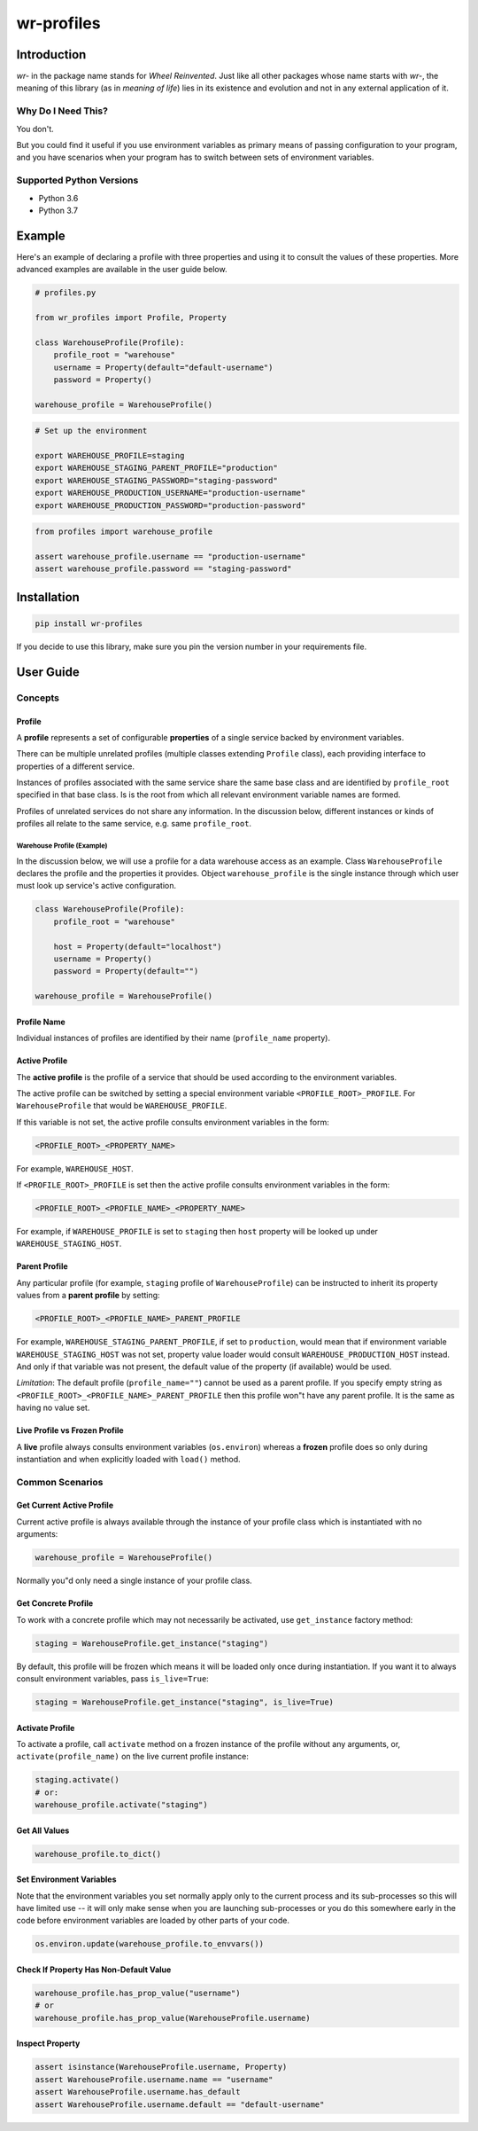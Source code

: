 ###########
wr-profiles
###########

Introduction
============

*wr-* in the package name stands for *Wheel Reinvented*. Just like all other packages whose name starts with
*wr-*, the meaning of this library (as in *meaning of life*) lies in its existence and evolution 
and not in any external application of it.

Why Do I Need This?
-------------------

You don't.

But you could find it useful if you use environment variables as primary means of passing 
configuration to your program, and you have scenarios when your program has to switch between sets of 
environment variables.

Supported Python Versions
-------------------------

* Python 3.6
* Python 3.7

Example
=======

Here's an example of declaring a profile with three properties and using it to consult the values
of these properties. More advanced examples are available in the user guide below.

.. code-block:: python

    # profiles.py

    from wr_profiles import Profile, Property

    class WarehouseProfile(Profile):
        profile_root = "warehouse"
        username = Property(default="default-username")
        password = Property()

    warehouse_profile = WarehouseProfile()


.. code-block:: bash

    # Set up the environment

    export WAREHOUSE_PROFILE=staging
    export WAREHOUSE_STAGING_PARENT_PROFILE="production"
    export WAREHOUSE_STAGING_PASSWORD="staging-password"
    export WAREHOUSE_PRODUCTION_USERNAME="production-username"
    export WAREHOUSE_PRODUCTION_PASSWORD="production-password"


.. code-block:: python

    from profiles import warehouse_profile

    assert warehouse_profile.username == "production-username"
    assert warehouse_profile.password == "staging-password"



Installation
============

.. code-block:: bash

    pip install wr-profiles

If you decide to use this library, make sure you pin the version number in your requirements file.

User Guide
==========

Concepts
--------

Profile
^^^^^^^

A **profile** represents a set of configurable **properties** of a single service
backed by environment variables.

There can be multiple unrelated profiles (multiple classes extending ``Profile`` class),
each providing interface to properties of a different service.

Instances of profiles associated with the same service share the same base class and are identified by
``profile_root`` specified in that base class. Is is the root from which all relevant
environment variable names are formed.

Profiles of unrelated services do not share any information.
In the discussion below, different instances or kinds of profiles all relate to the same service,
e.g. same ``profile_root``.

Warehouse Profile (Example)
"""""""""""""""""""""""""""

In the discussion below, we will use a profile for a data warehouse access as an example.
Class ``WarehouseProfile`` declares the profile and the properties it provides.
Object ``warehouse_profile`` is the single instance through which user must look up service's
active configuration.

.. code-block:: python

    class WarehouseProfile(Profile):
        profile_root = "warehouse"
        
        host = Property(default="localhost")
        username = Property()
        password = Property(default="")
    
    warehouse_profile = WarehouseProfile()


Profile Name
^^^^^^^^^^^^

Individual instances of profiles are identified by their name (``profile_name`` property).


Active Profile
^^^^^^^^^^^^^^

The **active profile** is the profile of a service that should be used 
according to the environment variables.

The active profile can be switched by setting a special environment variable
``<PROFILE_ROOT>_PROFILE``. For ``WarehouseProfile`` that would be ``WAREHOUSE_PROFILE``.

If this variable is not set, the active profile consults environment variables in the
form:

.. code-block:: bash

    <PROFILE_ROOT>_<PROPERTY_NAME>

For example, ``WAREHOUSE_HOST``.

If ``<PROFILE_ROOT>_PROFILE`` is set then the active profile consults environment variables in the form:

.. code-block::

    <PROFILE_ROOT>_<PROFILE_NAME>_<PROPERTY_NAME>

For example, if ``WAREHOUSE_PROFILE`` is set to ``staging`` then ``host`` property will be looked up
under ``WAREHOUSE_STAGING_HOST``.


Parent Profile
^^^^^^^^^^^^^^

Any particular profile (for example, ``staging`` profile of ``WarehouseProfile``) can be instructed
to inherit its property values from a **parent profile** by setting:

.. code-block:: bash

    <PROFILE_ROOT>_<PROFILE_NAME>_PARENT_PROFILE

For example, ``WAREHOUSE_STAGING_PARENT_PROFILE``, if set to ``production``, would mean that
if environment variable ``WAREHOUSE_STAGING_HOST`` was not set, property value loader would
consult ``WAREHOUSE_PRODUCTION_HOST`` instead. And only if that variable was not present,
the default value of the property (if available) would be used.

*Limitation*: The default profile (``profile_name=""``) cannot be used as a parent profile.
If you specify empty string as ``<PROFILE_ROOT>_<PROFILE_NAME>_PARENT_PROFILE`` then this
profile won"t have any parent profile. It is the same as having no value set. 


Live Profile vs Frozen Profile
^^^^^^^^^^^^^^^^^^^^^^^^^^^^^^

A **live** profile always consults environment variables (``os.environ``) whereas
a **frozen** profile does so only during instantiation and when explicitly loaded
with ``load()`` method.

Common Scenarios
----------------


Get Current Active Profile
^^^^^^^^^^^^^^^^^^^^^^^^^^

Current active profile is always available through the instance of your profile class which is
instantiated with no arguments:

.. code-block:: python

    warehouse_profile = WarehouseProfile()

Normally you"d only need a single instance of your profile class.


Get Concrete Profile
^^^^^^^^^^^^^^^^^^^^

To work with a concrete profile which may not necessarily be activated, use ``get_instance``
factory method:

.. code-block:: python

    staging = WarehouseProfile.get_instance("staging")

By default, this profile will be frozen which means it will be loaded only once during instantiation.
If you want it to always consult environment variables, pass ``is_live=True``:

.. code-block:: python

    staging = WarehouseProfile.get_instance("staging", is_live=True)


Activate Profile
^^^^^^^^^^^^^^^^

To activate a profile, call ``activate`` method on a frozen instance of the profile without any arguments,
or, ``activate(profile_name)`` on the live current profile instance:

.. code-block:: python

    staging.activate()
    # or:
    warehouse_profile.activate("staging")


Get All Values
^^^^^^^^^^^^^^

.. code-block:: python

    warehouse_profile.to_dict()


Set Environment Variables
^^^^^^^^^^^^^^^^^^^^^^^^^

Note that the environment variables you set normally apply only to the current process and its sub-processes
so this will have limited use -- it will only make sense when you are launching sub-processes or you do this
somewhere early in the code before environment variables are loaded by other parts of your code.

.. code-block:: python

    os.environ.update(warehouse_profile.to_envvars())


Check If Property Has Non-Default Value
^^^^^^^^^^^^^^^^^^^^^^^^^^^^^^^^^^^^^^^

.. code-block:: python

    warehouse_profile.has_prop_value("username")
    # or
    warehouse_profile.has_prop_value(WarehouseProfile.username)


Inspect Property
^^^^^^^^^^^^^^^^

.. code-block:: python

    assert isinstance(WarehouseProfile.username, Property)
    assert WarehouseProfile.username.name == "username"
    assert WarehouseProfile.username.has_default
    assert WarehouseProfile.username.default == "default-username"
